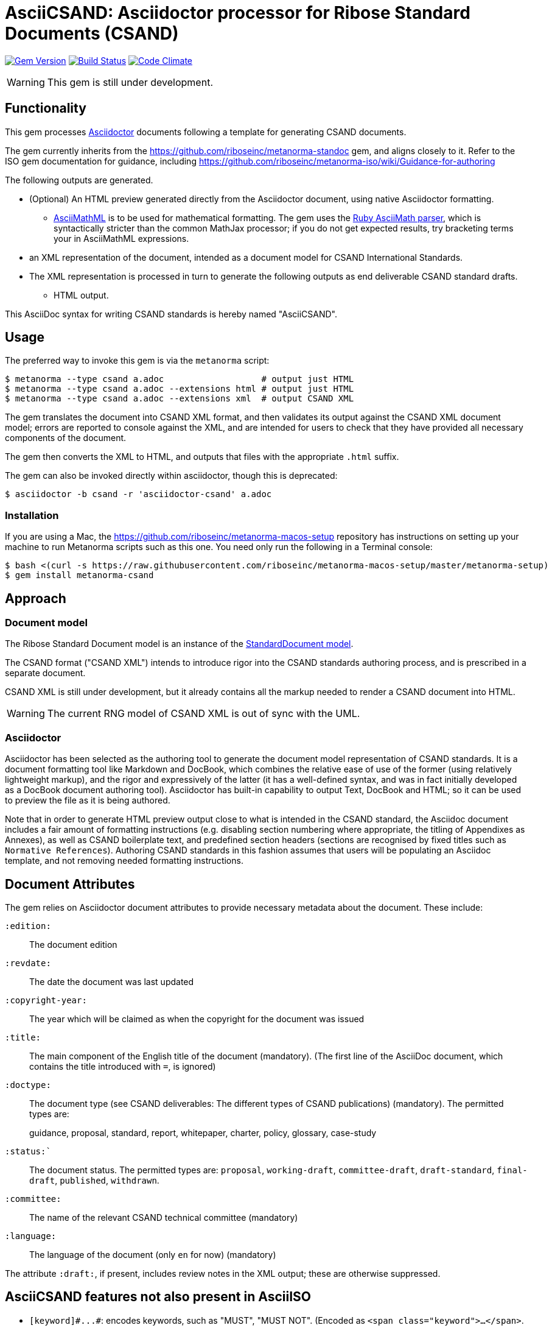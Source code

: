 = AsciiCSAND: Asciidoctor processor for Ribose Standard Documents (CSAND)

image:https://img.shields.io/gem/v/asciidoctor-csand.svg["Gem Version", link="https://rubygems.org/gems/asciidoctor-csand"]
image:https://img.shields.io/travis/riboseinc/asciidoctor-csand/master.svg["Build Status", link="https://travis-ci.org/riboseinc/asciidoctor-csand"]
image:https://codeclimate.com/github/riboseinc/asciidoctor-csand/badges/gpa.svg["Code Climate", link="https://codeclimate.com/github/riboseinc/asciidoctor-csand"]

WARNING: This gem is still under development.

== Functionality

This gem processes http://asciidoctor.org/[Asciidoctor] documents following
a template for generating CSAND documents.

The gem currently inherits from the https://github.com/riboseinc/metanorma-standoc
gem, and aligns closely to it. Refer to the ISO gem documentation
for guidance, including https://github.com/riboseinc/metanorma-iso/wiki/Guidance-for-authoring

The following outputs are generated.

* (Optional) An HTML preview generated directly from the Asciidoctor document,
using native Asciidoctor formatting.
** http://asciimath.org[AsciiMathML] is to be used for mathematical formatting.
The gem uses the https://github.com/asciidoctor/asciimath[Ruby AsciiMath parser],
which is syntactically stricter than the common MathJax processor;
if you do not get expected results, try bracketing terms your in AsciiMathML
expressions.
* an XML representation of the document, intended as a document model for CSAND
International Standards.
* The XML representation is processed in turn to generate the following outputs
as end deliverable CSAND standard drafts.
** HTML output.

This AsciiDoc syntax for writing CSAND standards is hereby named "AsciiCSAND".

== Usage

The preferred way to invoke this gem is via the `metanorma` script:

[source,console]
----
$ metanorma --type csand a.adoc                   # output just HTML
$ metanorma --type csand a.adoc --extensions html # output just HTML
$ metanorma --type csand a.adoc --extensions xml  # output CSAND XML
----

The gem translates the document into CSAND XML format, and then
validates its output against the CSAND XML document model; errors are
reported to console against the XML, and are intended for users to
check that they have provided all necessary components of the
document.

The gem then converts the XML to HTML, and
outputs that files with the appropriate `.html` suffix.

The gem can also be invoked directly within asciidoctor, though this is deprecated:

[source,console]
----
$ asciidoctor -b csand -r 'asciidoctor-csand' a.adoc  
----

=== Installation

If you are using a Mac, the https://github.com/riboseinc/metanorma-macos-setup
repository has instructions on setting up your machine to run Metanorma
scripts such as this one. You need only run the following in a Terminal console:

[source,console]
----
$ bash <(curl -s https://raw.githubusercontent.com/riboseinc/metanorma-macos-setup/master/metanorma-setup)
$ gem install metanorma-csand

----

== Approach
=== Document model

The Ribose Standard Document model is an instance of the
https://github.com/riboseinc/isodoc-models[StandardDocument model].

The CSAND format ("CSAND XML") intends to introduce rigor into the CSAND
standards authoring process, and is prescribed in a separate document.

CSAND XML is still under development, but it already contains all the markup
needed to render a CSAND document into HTML.

WARNING: The current RNG model of CSAND XML is out of sync with the UML.

=== Asciidoctor

Asciidoctor has been selected as the authoring tool to generate the document
model representation of CSAND standards. It is a document formatting tool like
Markdown and DocBook, which combines the relative ease of use of the former
(using relatively lightweight markup), and the rigor and expressively of the
latter (it has a well-defined syntax, and was in fact initially developed as a
DocBook document authoring tool). Asciidoctor has built-in capability to output
Text, DocBook and HTML; so it can be used to preview the file as it is being
authored.

Note that in order to generate HTML preview output close to what is intended
in the CSAND standard, the Asciidoc
document includes a fair amount of formatting instructions (e.g. disabling
section numbering where appropriate, the titling of Appendixes as Annexes), as
well as CSAND boilerplate text, and predefined section headers (sections are
recognised by fixed titles such as `Normative References`). Authoring CSAND
standards in this fashion assumes that users will be populating an Asciidoc
template, and not removing needed formatting instructions.

== Document Attributes

The gem relies on Asciidoctor document attributes to provide necessary
metadata about the document. These include:

`:edition:`:: The document edition

`:revdate:`:: The date the document was last updated

`:copyright-year:`:: The year which will be claimed as when the copyright for
the document was issued

`:title:`:: The main component of the English title of the document
(mandatory). (The first line of the AsciiDoc document, which contains the title
introduced with `=`, is ignored)

`:doctype:`:: The document type (see CSAND deliverables: The different types of
CSAND publications) (mandatory). The permitted types are:
+
--
guidance, proposal, standard, report, whitepaper, charter, policy, glossary, case-study
--

`:status:``:: The document status. The permitted types are: `proposal`,
`working-draft`, `committee-draft`, `draft-standard`, `final-draft`,
`published`, `withdrawn`.

`:committee:`:: The name of the relevant CSAND technical committee
(mandatory)

`:language:` :: The language of the document (only `en` for now)  (mandatory)


The attribute `:draft:`, if present, includes review notes in the XML output;
these are otherwise suppressed.

== AsciiCSAND features not also present in AsciiISO

* `+[keyword]#...#+`: encodes keywords, such as "MUST", "MUST NOT". (Encoded as
`<span class="keyword">...</span>`.

== Data Models

The CSAND Standard Document format is an instance of the
https://github.com/riboseinc/isodoc-models[StandardDocument model]. Details of
this general model can be found on its page. Details of the CSAND modifications
to this general model can be found on the https://github.com/riboseinc/csand[CSAND model]
repository.

== Examples

* link:spec/examples/rfc6350.adoc[] is an AsciiCSAND version of https://tools.ietf.org/html/rfc6350[RFC 6350].
* link:spec/examples/rfc6350.html[] is an HTML file generated from the AsciiCSAND.
* link:spec/examples/rfc6350.doc[] is a Word document generated from the AsciiCSAND.
